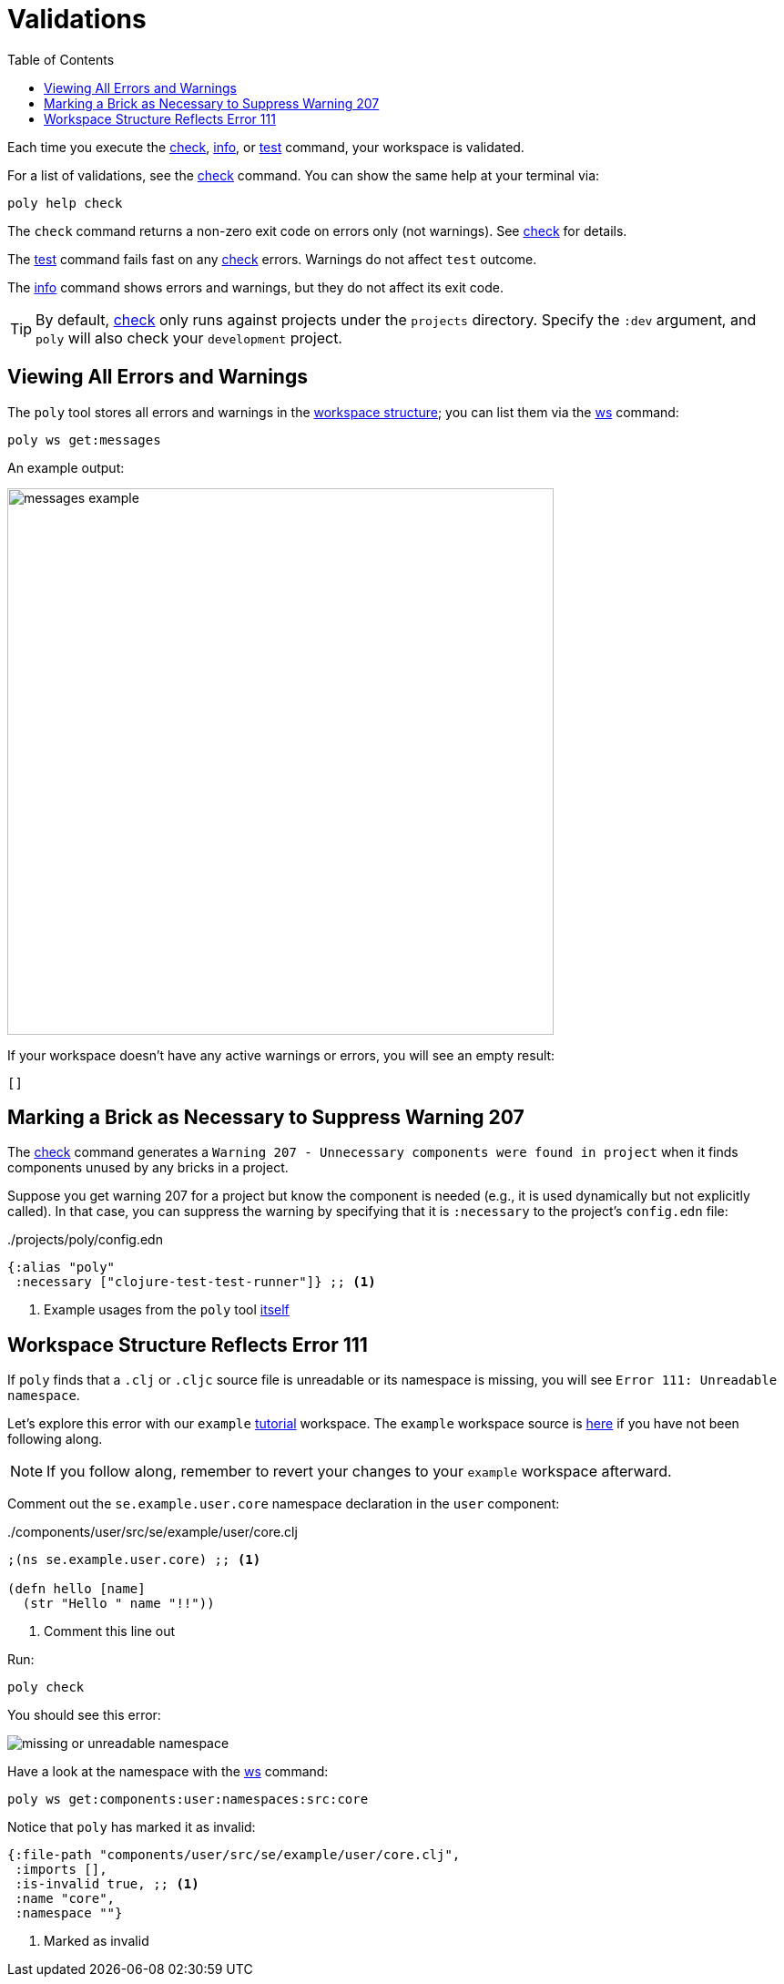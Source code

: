 = Validations
:toc:

Each time you execute the xref:commands.adoc#check[check], xref:commands.adoc#info[info], or xref:commands.adoc#test[test] command, your workspace is validated.

For a list of validations, see the xref:commands.adoc#check[check] command.
You can show the same help at your terminal via:

[source,shell]
----
poly help check
----

The `check` command returns a non-zero exit code on errors only (not warnings).
See xref:commands.adoc#check[check] for details.

The xref:commands.adoc#test[test] command fails fast on any xref:commands.adoc#check[check] errors.
Warnings do not affect `test` outcome.

The xref:commands.adoc#info[info] command shows errors and warnings, but they do not affect its exit code.

TIP: By default, xref:commands.adoc#check[check] only runs against projects under the `projects` directory.
Specify the `:dev` argument, and `poly` will also check your `development` project.

== Viewing All Errors and Warnings

The `poly` tool stores all errors and warnings in the xref:workspace-structure.adoc[workspace structure]; you can list them via the xref:commands.adoc#ws[ws] command:

[source,shell]
----
poly ws get:messages
----

An example output:

image::images/validations/messages-example.png[width=600]

If your workspace doesn't have any active warnings or errors, you will see an empty result:

[source,shell]
----
[]
----

[#warning207]
== Marking a Brick as Necessary to Suppress Warning 207

The xref:commands.adoc#check[check] command generates a `Warning 207 - Unnecessary components were found in project` when it finds components unused by any bricks in a project.

Suppose you get warning 207 for a project but know the component is needed (e.g., it is used dynamically but not explicitly called).
In that case, you can suppress the warning by specifying that it is `:necessary` to the project's `config.edn` file:

../projects/poly/config.edn
[source,clojure]
----
{:alias "poly"
 :necessary ["clojure-test-test-runner"]} ;; <1>
----
<1> Example usages from the `poly` tool link:https://github.com/polyfy/polylith/blob/969d3beea27e754fcaccbf52631449774a4d7e7c/workspace.edn#L9-L13[itself]

[#error111]
== Workspace Structure Reflects Error 111

If `poly` finds that a `.clj` or `.cljc` source file is unreadable or its namespace is missing, you will see `Error 111: Unreadable namespace`.

Let's explore this error with our `example` xref:introduction.adoc[tutorial] workspace.
The `example` workspace source is link:/examples/doc-example[here] if you have not been following along.

NOTE: If you follow along, remember to revert your changes to your `example` workspace afterward.

Comment out the `se.example.user.core` namespace declaration in the `user` component:

../components/user/src/se/example/user/core.clj
[source,clojure]
----
;(ns se.example.user.core) ;; <1>

(defn hello [name]
  (str "Hello " name "!!"))
----
<1> Comment this line out

Run:
[source,shell]
----
poly check
----
You should see this error:

image::images/validations/missing-or-unreadable-namespace.png[]

Have a look at the namespace with the xref:commands.adoc#ws[ws] command:

[source,shell]
----
poly ws get:components:user:namespaces:src:core
----

Notice that `poly` has marked it as invalid:

[source,clojure]
----
{:file-path "components/user/src/se/example/user/core.clj",
 :imports [],
 :is-invalid true, ;; <1>
 :name "core",
 :namespace ""}
----
<1> Marked as invalid
